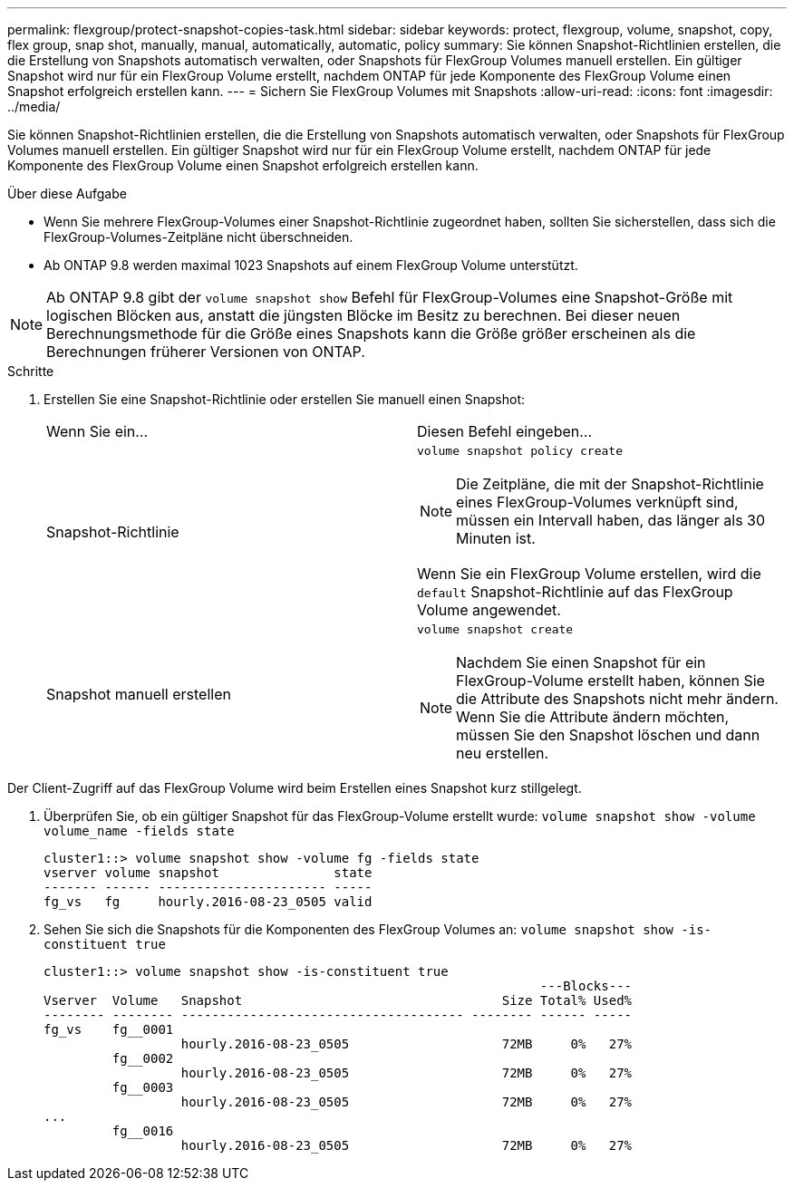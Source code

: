 ---
permalink: flexgroup/protect-snapshot-copies-task.html 
sidebar: sidebar 
keywords: protect, flexgroup, volume, snapshot, copy, flex group, snap shot, manually, manual, automatically, automatic, policy 
summary: Sie können Snapshot-Richtlinien erstellen, die die Erstellung von Snapshots automatisch verwalten, oder Snapshots für FlexGroup Volumes manuell erstellen. Ein gültiger Snapshot wird nur für ein FlexGroup Volume erstellt, nachdem ONTAP für jede Komponente des FlexGroup Volume einen Snapshot erfolgreich erstellen kann. 
---
= Sichern Sie FlexGroup Volumes mit Snapshots
:allow-uri-read: 
:icons: font
:imagesdir: ../media/


[role="lead"]
Sie können Snapshot-Richtlinien erstellen, die die Erstellung von Snapshots automatisch verwalten, oder Snapshots für FlexGroup Volumes manuell erstellen. Ein gültiger Snapshot wird nur für ein FlexGroup Volume erstellt, nachdem ONTAP für jede Komponente des FlexGroup Volume einen Snapshot erfolgreich erstellen kann.

.Über diese Aufgabe
* Wenn Sie mehrere FlexGroup-Volumes einer Snapshot-Richtlinie zugeordnet haben, sollten Sie sicherstellen, dass sich die FlexGroup-Volumes-Zeitpläne nicht überschneiden.
* Ab ONTAP 9.8 werden maximal 1023 Snapshots auf einem FlexGroup Volume unterstützt.



NOTE: Ab ONTAP 9.8 gibt der `volume snapshot show` Befehl für FlexGroup-Volumes eine Snapshot-Größe mit logischen Blöcken aus, anstatt die jüngsten Blöcke im Besitz zu berechnen. Bei dieser neuen Berechnungsmethode für die Größe eines Snapshots kann die Größe größer erscheinen als die Berechnungen früherer Versionen von ONTAP.

.Schritte
. Erstellen Sie eine Snapshot-Richtlinie oder erstellen Sie manuell einen Snapshot:
+
|===


| Wenn Sie ein... | Diesen Befehl eingeben... 


 a| 
Snapshot-Richtlinie
 a| 
`volume snapshot policy create`


NOTE: Die Zeitpläne, die mit der Snapshot-Richtlinie eines FlexGroup-Volumes verknüpft sind, müssen ein Intervall haben, das länger als 30 Minuten ist.

Wenn Sie ein FlexGroup Volume erstellen, wird die `default` Snapshot-Richtlinie auf das FlexGroup Volume angewendet.



 a| 
Snapshot manuell erstellen
 a| 
`volume snapshot create`


NOTE: Nachdem Sie einen Snapshot für ein FlexGroup-Volume erstellt haben, können Sie die Attribute des Snapshots nicht mehr ändern. Wenn Sie die Attribute ändern möchten, müssen Sie den Snapshot löschen und dann neu erstellen.

|===


Der Client-Zugriff auf das FlexGroup Volume wird beim Erstellen eines Snapshot kurz stillgelegt.

. Überprüfen Sie, ob ein gültiger Snapshot für das FlexGroup-Volume erstellt wurde: `volume snapshot show -volume volume_name -fields state`
+
[listing]
----
cluster1::> volume snapshot show -volume fg -fields state
vserver volume snapshot               state
------- ------ ---------------------- -----
fg_vs   fg     hourly.2016-08-23_0505 valid
----
. Sehen Sie sich die Snapshots für die Komponenten des FlexGroup Volumes an: `volume snapshot show -is-constituent true`
+
[listing]
----
cluster1::> volume snapshot show -is-constituent true
                                                                 ---Blocks---
Vserver  Volume   Snapshot                                  Size Total% Used%
-------- -------- ------------------------------------- -------- ------ -----
fg_vs    fg__0001
                  hourly.2016-08-23_0505                    72MB     0%   27%
         fg__0002
                  hourly.2016-08-23_0505                    72MB     0%   27%
         fg__0003
                  hourly.2016-08-23_0505                    72MB     0%   27%
...
         fg__0016
                  hourly.2016-08-23_0505                    72MB     0%   27%
----

